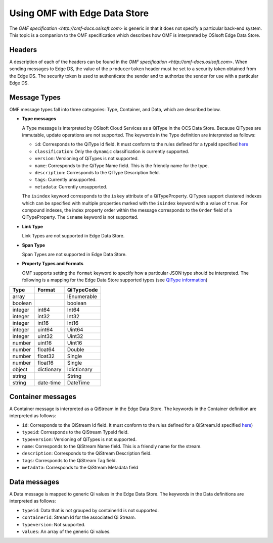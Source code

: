 Using OMF with Edge Data Store
==============================

The `OMF specification <http://omf-docs.osisoft.com>` is generic in that it does
not specify a particular back-end system. This topic is a companion to the OMF specification which describes how
OMF is interpreted by OSIsoft Edge Data Store.  

Headers
-------

A description of each of the headers can be found in the `OMF specification <http://omf-docs.osisoft.com>`. When 
sending messages to Edge DS, the value of the ``producertoken`` header must be 
set to a security token obtained from the Edge DS. The security token is used to authenticate 
the sender and to authorize the sender for use with a particular Edge DS.

Message Types
-------------

OMF message types fall into three categories: Type, Container, and Data, which are described below. 

* **Type messages**

  A Type message is interpreted by OSIsoft Cloud Services as a QiType in the OCS Data Store. 
  Because QiTypes are immutable, update operations are not supported. The keywords in the 
  Type definition are interpreted as follows:
  
  + ``id``: Corresponds to the QiType Id field. It must conform to the rules defined for a 
    typeId specified `here <http://qi-docs.osisoft.com/en/latest/Qi_Types.html>`_
    
  + ``classification``: Only the ``dynamic`` classification is currently supported.
  + ``version``: Versioning of QiTypes is not supported.
  + ``name``: Corresponds to the QiType Name field. This is the friendly name for the type.
  + ``description``: Corresponds to the QIType Description field. 
  + ``tags``: Currently unsupported.
  + ``metadata``: Currently unsupported.
  
  The ``isindex`` keyword corresponds to the ``iskey`` attribute of a QiTypeProperty. 
  QiTypes support clustered indexes which can be specified with multiple properties marked 
  with the ``isindex`` keyword with a value of ``true``. For compound indexes, the 
  index property order within the message corresponds to the ``Order`` field of 
  a QiTypeProperty. The ``isname`` keyword is not supported.

* **Link Type**

  Link Types are not supported in Edge Data Store.

* **Span Type**

  Span Types are not supported in Edge Data Store.
  
* **Property Types and Formats**

  OMF supports setting the ``format`` keyword to specify how a particular JSON type should 
  be interpreted. The following is a mapping for the Edge Data Store supported 
  types (see `QiType information <http://qi-docs.osisoft.com/en/latest/Qi_Types.html>`_)


========  ===========  ============
Type      Format       QiTypeCode
========  ===========  ============
array		               IEnumerable
boolean		             boolean
integer	  int64        Int64
integer   int32        Int32
integer   int16        Int16
integer   uint64       Uint64
integer   uint32       Uint32
number    uint16       Uint16
number    float64      Double
number    float32      Single
number    float16      Single
object    dictionary   Idictionary
string                 String
string    date-time    DateTime
========  ===========  ============

  
Container messages
------------------

A Container message is interpreted as a QiStream in the Edge Data Store. The keywords 
in the Container definition are interpreted as follows:

* ``id``: Corresponds to the QiStream Id field. It must conform to the rules defined for 
  a QiStream.Id specified `here <http://qi-docs.osisoft.com/en/latest/Qi_Streams.html>`_)
* ``typeid``: Corresponds to the QiStream TypeId field.
* ``typeversion``: Versioning of QiTypes is not supported.
* ``name``: Corresponds to the QiStream Name field. This is a friendly name for the stream.
* ``description``: Corresponds to the QiStream Description field.
* ``tags``: Corresponds to the QiStream Tag field. 
* ``metadata``: Corresponds to the QiStream Metadata field        


Data messages
-------------

A Data message is mapped to generic Qi values in the Edge Data Store. The keywords in the 
Data definitions are interpreted as follows:

* ``typeid``: Data that is not grouped by containerId is not supported.
* ``containerid``: Stream Id for the associated Qi Stream.
* ``typeversion``: Not supported.
* ``values``: An array of the generic Qi values.




